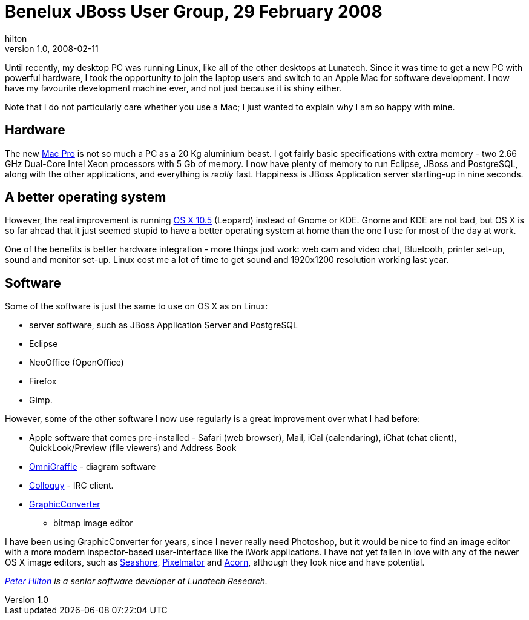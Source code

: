 = Benelux JBoss User Group, 29 February 2008
hilton
v1.0, 2008-02-11
:title: Benelux JBoss User Group, 29 February 2008
:tags: [opinion,mac]

Until recently,
my desktop PC was running Linux, like all of the other desktops at
Lunatech. Since it was time to get a new PC with powerful hardware, I
took the opportunity to join the laptop users and switch to an Apple Mac
for software development. I now have my favourite development machine
ever, and not just because it is shiny either.

Note that I do not particularly care whether you use a Mac; I just
wanted to explain why I am so happy with mine.

== Hardware

The new http://www.apple.com/macpro/[Mac Pro] is not so much a PC as a
20 Kg aluminium beast. I got fairly basic specifications with extra
memory - two 2.66 GHz Dual-Core Intel Xeon processors with 5 Gb of
memory. I now have plenty of memory to run Eclipse, JBoss and
PostgreSQL, along with the other applications, and everything is
_really_ fast. Happiness is JBoss Application server starting-up in nine
seconds.

== A better operating system

However, the real improvement is running http://www.apple.com/macosx/[OS
X 10.5] (Leopard) instead of Gnome or KDE. Gnome and KDE are not bad,
but OS X is so far ahead that it just seemed stupid to have a better
operating system at home than the one I use for most of the day at work.

One of the benefits is better hardware integration - more things just
work: web cam and video chat, Bluetooth, printer set-up, sound and
monitor set-up. Linux cost me a lot of time to get sound and 1920x1200
resolution working last year.

== Software

Some of the software is just the same to use on OS X as on Linux:

* server software, such as JBoss Application Server and PostgreSQL
* Eclipse
* NeoOffice (OpenOffice)
* Firefox
* Gimp.

However, some of the other software I now use regularly is a great
improvement over what I had before:

* Apple software that comes pre-installed - Safari (web browser), Mail,
iCal (calendaring), iChat (chat client), QuickLook/Preview (file
viewers) and Address Book
* http://www.omnigroup.com/applications/omnigraffle/[OmniGraffle] -
diagram software
* http://colloquy.info/[Colloquy] - IRC client.
* http://www.lemkesoft.com/xd/public/content/index._cGlkPTE5Mw_.html[GraphicConverter]
- bitmap image editor

I have been using GraphicConverter for years, since I never really need
Photoshop, but it would be nice to find an image editor with a more
modern inspector-based user-interface like the iWork applications. I
have not yet fallen in love with any of the newer OS X image editors,
such as http://seashore.sourceforge.net/[Seashore],
http://www.pixelmator.com/[Pixelmator] and
http://www.flyingmeat.com/acorn/[Acorn], although they look nice and
have potential.

_http://hilton.org.uk/about_ph.phtml[Peter Hilton] is a senior software
developer at Lunatech Research._
